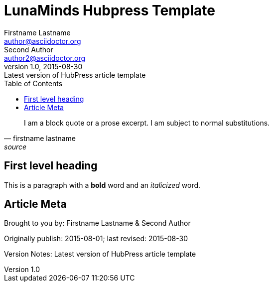 = LunaMinds Hubpress Template
Firstname Lastname <author@asciidoctor.org>; Second Author <author2@asciidoctor.org>
v1.0, 2015-08-30: Latest version of HubPress article template
:published_at: 2015-08-01
:hp-image: covers/a-cover-image.jpg
:hp-tags: HubPress, Blog, Open Source, 
:hp-alt-title: used instead of the HTML file name generated by HubPress
:toc:


[quote, firstname lastname, source]
____
I am a block quote or a prose excerpt.
I am subject to normal substitutions.
____

== First level heading

This is a paragraph with a *bold* word and an _italicized_ word.



== Article Meta

Brought to you by: {author} & {author_2}

Originally publish: {published_at}; last revised: {revdate}

Version Notes: {revremark}